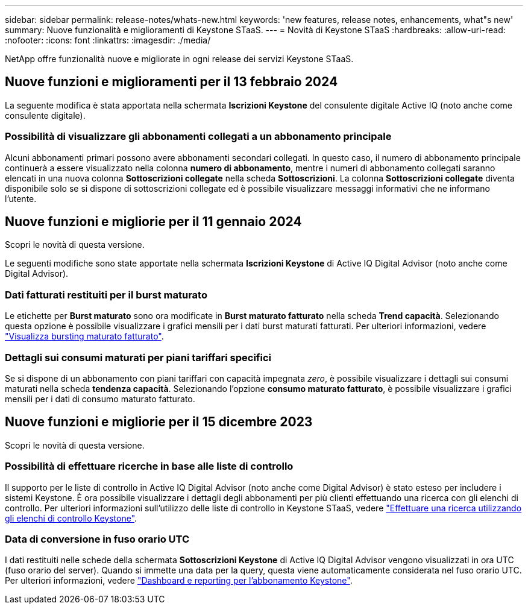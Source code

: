 ---
sidebar: sidebar 
permalink: release-notes/whats-new.html 
keywords: 'new features, release notes, enhancements, what"s new' 
summary: Nuove funzionalità e miglioramenti di Keystone STaaS. 
---
= Novità di Keystone STaaS
:hardbreaks:
:allow-uri-read: 
:nofooter: 
:icons: font
:linkattrs: 
:imagesdir: ./media/


[role="lead"]
NetApp offre funzionalità nuove e migliorate in ogni release dei servizi Keystone STaaS.



== Nuove funzioni e miglioramenti per il 13 febbraio 2024

La seguente modifica è stata apportata nella schermata *Iscrizioni Keystone* del consulente digitale Active IQ (noto anche come consulente digitale).



=== Possibilità di visualizzare gli abbonamenti collegati a un abbonamento principale

Alcuni abbonamenti primari possono avere abbonamenti secondari collegati. In questo caso, il numero di abbonamento principale continuerà a essere visualizzato nella colonna *numero di abbonamento*, mentre i numeri di abbonamento collegati saranno elencati in una nuova colonna *Sottoscrizioni collegate* nella scheda *Sottoscrizioni*. La colonna *Sottoscrizioni collegate* diventa disponibile solo se si dispone di sottoscrizioni collegate ed è possibile visualizzare messaggi informativi che ne informano l'utente.



== Nuove funzioni e migliorie per il 11 gennaio 2024

Scopri le novità di questa versione.

Le seguenti modifiche sono state apportate nella schermata *Iscrizioni Keystone* di Active IQ Digital Advisor (noto anche come Digital Advisor).



=== Dati fatturati restituiti per il burst maturato

Le etichette per *Burst maturato* sono ora modificate in *Burst maturato fatturato* nella scheda *Trend capacità*. Selezionando questa opzione è possibile visualizzare i grafici mensili per i dati burst maturati fatturati. Per ulteriori informazioni, vedere link:../integrations/aiq-keystone-details.html#view-invoiced-accrued-burst["Visualizza bursting maturato fatturato"^].



=== Dettagli sui consumi maturati per piani tariffari specifici

Se si dispone di un abbonamento con piani tariffari con capacità impegnata _zero_, è possibile visualizzare i dettagli sui consumi maturati nella scheda *tendenza capacità*. Selezionando l'opzione *consumo maturato fatturato*, è possibile visualizzare i grafici mensili per i dati di consumo maturato fatturato.



== Nuove funzioni e migliorie per il 15 dicembre 2023

Scopri le novità di questa versione.



=== Possibilità di effettuare ricerche in base alle liste di controllo

Il supporto per le liste di controllo in Active IQ Digital Advisor (noto anche come Digital Advisor) è stato esteso per includere i sistemi Keystone. È ora possibile visualizzare i dettagli degli abbonamenti per più clienti effettuando una ricerca con gli elenchi di controllo. Per ulteriori informazioni sull'utilizzo delle liste di controllo in Keystone STaaS, vedere link:../integrations/keystone-aiq.html#search-by-using-keystone-watchlists["Effettuare una ricerca utilizzando gli elenchi di controllo Keystone"^].



=== Data di conversione in fuso orario UTC

I dati restituiti nelle schede della schermata *Sottoscrizioni Keystone* di Active IQ Digital Advisor vengono visualizzati in ora UTC (fuso orario del server). Quando si immette una data per la query, questa viene automaticamente considerata nel fuso orario UTC. Per ulteriori informazioni, vedere link:../integrations/aiq-keystone-details.html["Dashboard e reporting per l'abbonamento Keystone"^].
